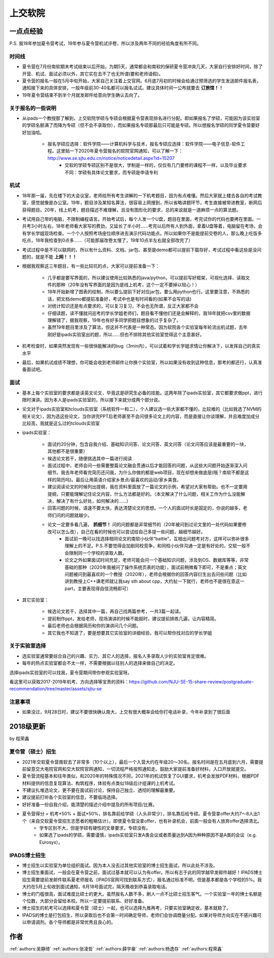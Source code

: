 上交软院
=====================================

一点点经验
--------------------------------------

P.S. 我18年参加夏令营考试，19年参与夏令营机试评卷，所以涉及两年不同的经验角度有所不同。



时间线
~~~~~~~~~~~~~~~~~~~~~~~~~~~~~~~~~~~~~~

* 夏令营在7月份南软期末考试结束以后开始，为期5天，通常都会和南软的保研夏令营冲突几天，大家自行安排好时间，除了开营、机试、面试必须以外，其它实在去不了也无所谓(要和老师请假)。
* 夏令营的报名一般在5月中旬开始，大家自己关注着上交官网。6月底7月初的时候会给通过预筛选的学生发送邮件报名表，通知接下来的具体安排，一般年级前30-40名都可以报名试试。建议具体时间一公布就要去 **订旅馆！！**
* 19年夏令营结束不到半个月就发邮件给意向学生确认去向了。

关于报名的一些说明
~~~~~~~~~~~~~~~~~~~~~~~~~~~~~~~~~~~~~~

* 从ipads一个教授那了解到，上交软院学硕与专硕会根据夏令营表现排名进行分配。即如果报名了学硕，可能因为该实验室的学硕名额满了而降为专硕（但不会不录取你），而如果报名专硕那最后只可能是专硕。所以想报名学硕的同学夏令营要好好加油哈。

    * 报名学硕应选择：软件学院——计算机科学与技术，报名专硕应选择：软件学院——电子信息-软件工程。这里贴一下2020年夏令营报名的软院官网通知，可以了解一下：http://www.se.sjtu.edu.cn/notice/noticedetail.aspx?id=15207
	* 交软的学硕专硕区别不是很大，学制是一样的，仅仅有几门要修的课程不一样，以及毕业要求不同：学硕有具体论文要求，而专硕是申请专利

机试
~~~~~~~~~~~~~~~~~~~~~~~~~~~~~~~~~~~~~~

* 18年那一届，先在楼下的大会议室，老师给所有考生讲解的一下机考题目，因为有点难懂。然后大家就上楼去各自的考试教室，感觉就像是办公室。19年，题目涉及某知名算法，很容易上网搜到，所以省略讲题环节，考生直接被带进教室，断网后获得题目。20年，线上机考，题目描述不难理解，且没有图形化的要求，总的来说就是一道麻烦一点的算法题。
* 考试用自己带的电脑，不限制编程语言。开始考试后，每个人发一个U盘，题目在里面，考完试你的代码也要拷在里面。一共考3小时左右，18年老师看大家写的费劲，又延长了半小时……考完以后所有人到外面，拿着U盘等着，电脑留在考场，会有学长学姐现场检查。一个个人按照考场座位顺序进去演示代码功能点。所以如果你不是能提前交卷的人，那么晚上吃饭多吃点，18年我检查到0点多……（可能那届改卷太慢了，19年10点半左右就全部改完了）
* 考试过程中是不可以联网的，所以有什么资料、文档、jar包、甚至是demo都可以提前下载存好，考试过程中看这些是没问题的，就是不能 **上网！！！**
* 根据我观察这三年题目，有一些比较坑的点，大家可以提前准备一下：

    * 几乎都是要写界面的，所以建议使用比较熟悉的java/python，可以提前写好框架，可视化选择、读取文件的那种（20年没有写界面的是因为是线上机考，这个一定不要掉以轻心！）
    * 18年开始新增了图表的绘制，所以要么提前下好对应jar包，要么用python也行。这里要注意，不熟悉的话，把文档demo都提前准备好，考试中也是有时间看的(如果不会写的话)
    * 对统计知识还是有点要求的，可以复习复习，不会也无所谓，反正大家都不会
    * 仔细读题，读不懂就问巡考的学长学姐老师们，题目看不懂他们还是会解释的，我18年就把csv里的数据理解错了，据我观察，19年也有好多同学把题目想象的过于复杂了。
    * 虽然19年题目里涉及了算法，但这并不代表是一种常态。因为软院各个实验室每年轮流出机试题，去年刚好是ipads实验室出的题，所以……但也不排除其他实验室觉得这个主意甚好。

* 机考检查时，如果突然发现有一些很快能解决的bug（3min内），可以试着和学长学姐求情让你解决下，以发挥自己的真实水平
* 最后，如果机试成绩不理想，你可能会收到老师邮件让你换个实验室，所以如果没有收到这种信息，那考的都还行，认真准备面试吧。

面试
~~~~~~~~~~~~~~~~~~~~~~~~~~~~~~~~~~~~~~
* 基本上每个实验室的要求都是读英文论文，毕竟这是研究生必备的技能。这两年除了ipads实验室，其它都要求做ppt，进行限时演讲。因为本人是ipads实验室的，所以接下来就分成两个部分说。
* 论文对于ipads实验室和tclouds实验室（系统软件一和二），个人建议选一些大家都不懂的，比较难的（比如我选了NVM的相关论文），因为选这些论文，当你讲完PPT后老师甚至不会问很多论文上的内容，而是直接让你谈理解，并且难度加成分比较高，我就是这么过的tclouds实验室
* ipads实验室：

    * 面试约20分钟，包含自我介绍、基础知识问答、论文问答、英文问答（论文问答应该是最重要的一块，其他都不是很重要）
    * 候选论文若干，随便挑选其中一篇进行阅读
    * 面试过程中，老师会问一些需要整篇论文融会贯通以后才能回答的问题，从这些大问题开始逐渐深入问细节。我去年老师看完简历还问我，为什么你做的都是web项目，现在却想来做底层(哦？南软不都是这样的简历吗)。最后让用英语介绍家乡景点/最喜欢的运动/家乡美食。
    * 建议阅读论文的时候列出提纲，我在资料里面放了一篇论文的示例，希望对大家有帮助。也不一定要用提纲，只要能理解记住论文内容，什么方法都是好的。（本文解决了什么问题，相关工作为什么没能解决，解决了有什么好处，如何解决的……）
    * 回答问题的时候，语速不要太快，表达清楚论文的思想。一个人的面试时长是固定的，你说的越多，老师们问的问题就越少。
    * 论文一定要多看几遍， **抓细节！** 问的问题都是非常细节的（20年被问到过论文里的一处代码如果要修改可以怎么改），自己在看的时候也可以尝试给自己多提一些问题，越细节越好。
	* 面试前一晚可以找选择相同论文的南软小伙伴“battle”，互相出问题考对方，这样可以弥补很多理解上的不足。P.S.不要觉得会加剧同校竞争，和同校小伙伴沟通一定是有好处的，交软一般不会限制同一个学校的录取人数。
	* 论文之外如果面试时间充足，老师可能会问一个基础知识问题，涉及到OS、数据库等等，非常基础的那种（2020年我被问了操作系统页表的功能），面试前稍微看下即可，不是重点；英文问题被问到最喜欢的一个教授（2020年），老师会根据你的回答内容衍生出去问些问题（比如讲到教授上C++课老师就让我say sth about cpp，大约扯一下就行，老师也不是很在意这一part，主要表现得自信流畅即可）

* 其它实验室：

    * 候选论文若干，选择其中一篇，再自己找两篇参考，一共3篇一起读。
    * 提前制作ppt，发给老师，现场演讲的时候不能超时，建议提前排练几遍，让内容精简。
    * 最后老师也会根据简历和你的演讲问几个问题。
    * 其它我也不知道了，要是想要其它实验室的详细经验，我可以帮你找对应的学长学姐

关于实验室选择
~~~~~~~~~~~~~~~~~~~~~~~~~~~~~~~~~~~~~~
* 选实验室通常要综合自己的兴趣、实力、其它人的选择，报名人多录取人少的实验室肯定很难。
* 每年的热点实验室都会不太一样，不需要根据以往别人的选择来做自己的决定。

选择ipads实验室的可以找我，夏令营期间带你参观实验室呀。

看这里可以获取2017-2019年机考、方向选择等宝贵的资料：https://github.com/NJU-SE-15-share-review/postgraduate-recommendation/tree/master/assets/sjtu-se

注意事项
~~~~~~~~~~~~~~~~~~~~~~~~~~~~~~~~~~~~~~
* 如果没过，9月28日时，建议不要很快确认南大，上交有很大概率会给你打电话补录，今年补录到了很后面


2018级更新
--------------------------------------

by 程荣鑫

夏令营（硕士）招生
~~~~~~~~~~~~~~~~~~~~~~~~~~~~~~~~~~~~~~
* 2021年交软夏令营南软去了非常多（10个以上），最后一个入营大约在年级20～30名。报名时间是在五月底到六月，需要提前留意交大电院官网和交大软院官网通知，一切流程严格按照通知走。鼓励大家提前准备好材料，入口开放就提交。
* 夏令营流程基本和往年类似，和2020年的特殊情况不同，2021年的机试恢复了GUI要求，机考会发放PDF材料，根据PDF材料提供的信息复现算法、构筑程序，体验有点类似18级后计组课的上机考试。
* 不建议扎堆选论文，更不要在面试前讨论，保持自己独立、透彻的理解最重要。
* 建议提前打听各个实验室的信息，不要临场选择。
* 好好准备一份自我介绍，能清楚的描述介绍中提及的所有项目/比赛。
* 夏令营得分 = 机考*50% + 面试*50%，排名靠前给学硕（人头非常少），排名靠后给专硕。夏令营拿offer大约7～8人出1个（来自交软夏令营招生志愿者的粗略估计）。即使夏令营没拿offer，也有补录机会，前面一般会有人放弃offer选择清北。
    * 学专区别不大，但是学硕有硬性的文章要求，专硕没有。
    * 如果选了ipads的学硕，需要谨慎，ipads实验室只发A类会议或者质量达到A因为种种原因不是A类的会议（e.g. Eurosys）。

IPADS博士招生
~~~~~~~~~~~~~~~~~~~~~~~~~~~~~~~~~~~~~~
* 博士招生以实验室为单位组织面试。因为本人没去过其他实验室的博士招生面试，所以此处不涉及。
* 博士招生重面试，一般会在夏令营之前，面试过基本就可以认为有offer。所以有志于此的同学越早发邮件越好！IPADS博士招生需要提前发邮件联系夏老师报名（IPADS官网可找到联系方式），报名通过标准不明，但是基本都是各个学校的5%。我大约在5月上旬收到面试通知，6月18号面试完，隔天晚收到恭喜录取电话。
* 博士的门槛很高，面试难度比硕士的更大。虽然报名人数不多，刷人一点不比硕士招生客气。一个实验室一年的博士名额是个位数，大部分会留给本校。所以一定要提前联系、好好准备。
* 博士招生的机考可以选择和夏令营（硕士）一起，也可以选择九推再考，只要实验室确定收，基本就稳了。
* IPADS的博士是打包招生，所以录取后也不会第一时间确定导师，老师们会协调商量分配。如果对导师方向实在不感兴趣可以申请调剂。各个导师都是非常优秀且良心的。

作者
--------------------------------------
:ref:`authors:吴静琦` :ref:`authors:张凌哲` :ref:`authors:薛宇豪` :ref:`authors:杨逸存` :ref:`authors:程荣鑫`